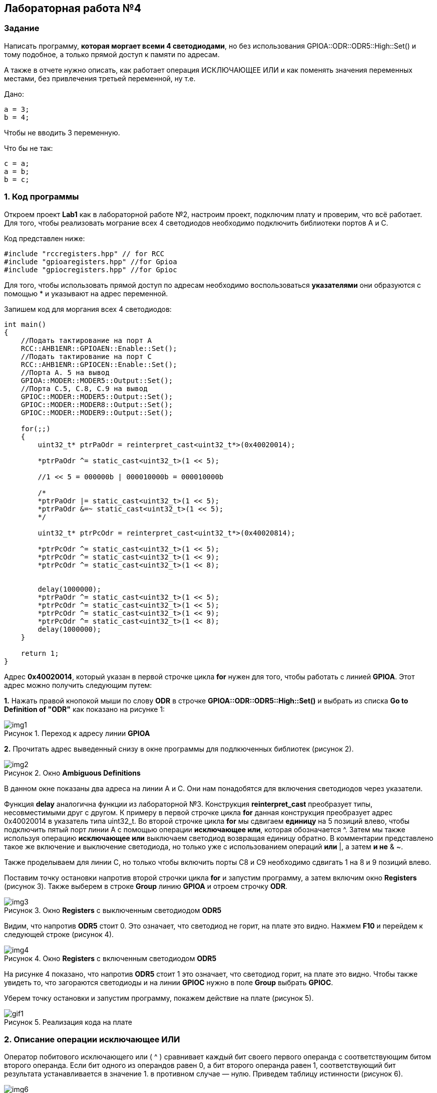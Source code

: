 :imagesdir: Images
:figure-caption: Рисунок

== Лабораторная работа №4
=== Задание
--
Написать программу, *которая моргает всеми 4 светодиодами*, но без использования GPIOA::ODR::ODR5::High::Set() и тому подобное, а только прямой доступ к памяти по адресам.

А также в отчете нужно описать, как работает операция ИСКЛЮЧАЮЩЕЕ ИЛИ и как поменять значения переменных местами, без привлечения третьей переменной, ну т.е.

Дано:

[source,c]
----
a = 3;
b = 4;
----

Чтобы не вводить 3 переменную.

Что бы не так:

[source,c]
----
c = a;
a = b;
b = c;
----
--
=== 1. Код программы
Откроем проект *Lab1* как в лабораторной работе №2, настроим проект, подключим плату и проверим, что всё работает. Для того, чтобы реализовать мограние всех 4 светодиодов необходимо подключить библиотеки портов A и C.

Код представлен ниже:

[source,c]
----
#include "rccregisters.hpp" // for RCC
#include "gpioaregisters.hpp" //for Gpioa
#include "gpiocregisters.hpp" //for Gpioc
----

Для того, чтобы использовать прямой доступ по адресам необходимо воспользоваться *указателями* они образуются с помощью * и указывают на адрес переменной.

Запишем код для моргания всех 4 светодиодов:

[source,c]
----
int main()
{
    //Подать тактирование на порт А
    RCC::AHB1ENR::GPIOAEN::Enable::Set();
    //Подать тактирование на порт C
    RCC::AHB1ENR::GPIOCEN::Enable::Set();
    //Порта A. 5 на вывод
    GPIOA::MODER::MODER5::Output::Set();
    //Порта C.5, C.8, C.9 на вывод
    GPIOC::MODER::MODER5::Output::Set();
    GPIOC::MODER::MODER8::Output::Set();
    GPIOC::MODER::MODER9::Output::Set();

    for(;;)
    {
        uint32_t* ptrPaOdr = reinterpret_cast<uint32_t*>(0x40020014);

        *ptrPaOdr ^= static_cast<uint32_t>(1 << 5);

        //1 << 5 = 000000b | 000010000b = 000010000b

        /*
        *ptrPaOdr |= static_cast<uint32_t>(1 << 5);
        *ptrPaOdr &=~ static_cast<uint32_t>(1 << 5);
        */

        uint32_t* ptrPcOdr = reinterpret_cast<uint32_t*>(0x40020814);

        *ptrPcOdr ^= static_cast<uint32_t>(1 << 5);
        *ptrPcOdr ^= static_cast<uint32_t>(1 << 9);
        *ptrPcOdr ^= static_cast<uint32_t>(1 << 8);


        delay(1000000);
        *ptrPaOdr ^= static_cast<uint32_t>(1 << 5);
        *ptrPcOdr ^= static_cast<uint32_t>(1 << 5);
        *ptrPcOdr ^= static_cast<uint32_t>(1 << 9);
        *ptrPcOdr ^= static_cast<uint32_t>(1 << 8);
        delay(1000000);
    }

    return 1;
}
----

Адрес *0x40020014*, который указан в первой строчке цикла *for* нужен для того, чтобы работать с линией *GPIOA*. Этот адрес можно получить следующим путем:

*1.* Нажать правой кнопокой мыши по слову *ODR* в строчке *GPIOA::ODR::ODR5::High::Set()* и выбрать из списка *Go to Definition of "ODR"* как показано на рисунке 1:

.Переход к адресу линии *GPIOA*
image::img1.png[]

*2.* Прочитать адрес выведенный снизу в окне программы для подлкюченных библиотек (рисунок 2).

.Окно *Ambiguous Definitions*
image::img2.png[]

В данном окне показаны два адреса на линии A и C. Они нам понадобятся для включения светодиодов через указатели.

Функция *delay* аналогична функции из лабораторной №3. Конструкция *reinterpret_cast* преобразует типы, несовместимыми друг с другом. К примеру в первой строчке цикла *for* данная конструкция преобразует адрес 0x40020014 в указатель типа uint32_t. Во второй строчке цикла *for* мы сдвигаем *единицу* на 5 позиций влево, чтобы подключить пятый порт линии А с помощью операции *исключающее или*, которая обозначается ^. Затем мы также используя операцию *исключающее или* выключаем светодиод возвращая единицу обратно. В комментарии представлено такое же включение и выключение светодиода, но только уже с использованием операций *или* |, а затем *и не* & ~.

Также проделываем для линии C, но только чтобы включить порты C8 и C9 необходимо сдвигать 1 на 8 и 9 позиций влево.

Поставим точку остановки напротив второй строчки цикла *for* и запустим программу, а затем включим окно *Registers* (рисунок 3). Также выберем в строке *Group* линию *GPIOA* и отроем строчку *ODR*.

.Окно *Registers* с выключенным светодиодом *ODR5*
image::img3.png[]

Видим, что напротив *ODR5* стоит 0. Это означает, что светодиод не горит, на плате это видно. Нажмем *F10* и перейдем к следующей строке (рисунок 4).

.Окно *Registers* с включенным светодиодом *ODR5*
image::img4.png[]

На рисунке 4 показано, что напротив *ODR5* стоит 1 это означает, что светодиод горит, на плате это видно. Чтобы также увидеть то, что загораются светодиоды и на линии *GPIOC* нужно в поле *Group* выбрать *GPIOC*.

Уберем точку остановки и запустим программу, покажем действие на плате (рисунок 5).

.Реализация кода на плате
image::gif1.gif[]



=== 2. Описание операции исключающее ИЛИ
Оператор побитового исключающего или ( ^ ) сравнивает каждый бит своего первого операнда с соответствующим битом второго операнда. Если бит одного из операндов равен 0, а бит второго операнда равен 1, соответствующий бит результата устанавливается в значение 1. в противном случае — нулю. Приведем таблицу истинности (рисунок 6).

.Таблица истинности исключающего или
image::img6.png[]

Реазиловать обмен переменных местами можно следующим образом:

[source,c]
----
a ^= b ^= a ^= b;
----

Или так:

[source,c]
----
a = a ^ b;
b = b ^ a;
a = a ^ b;
----